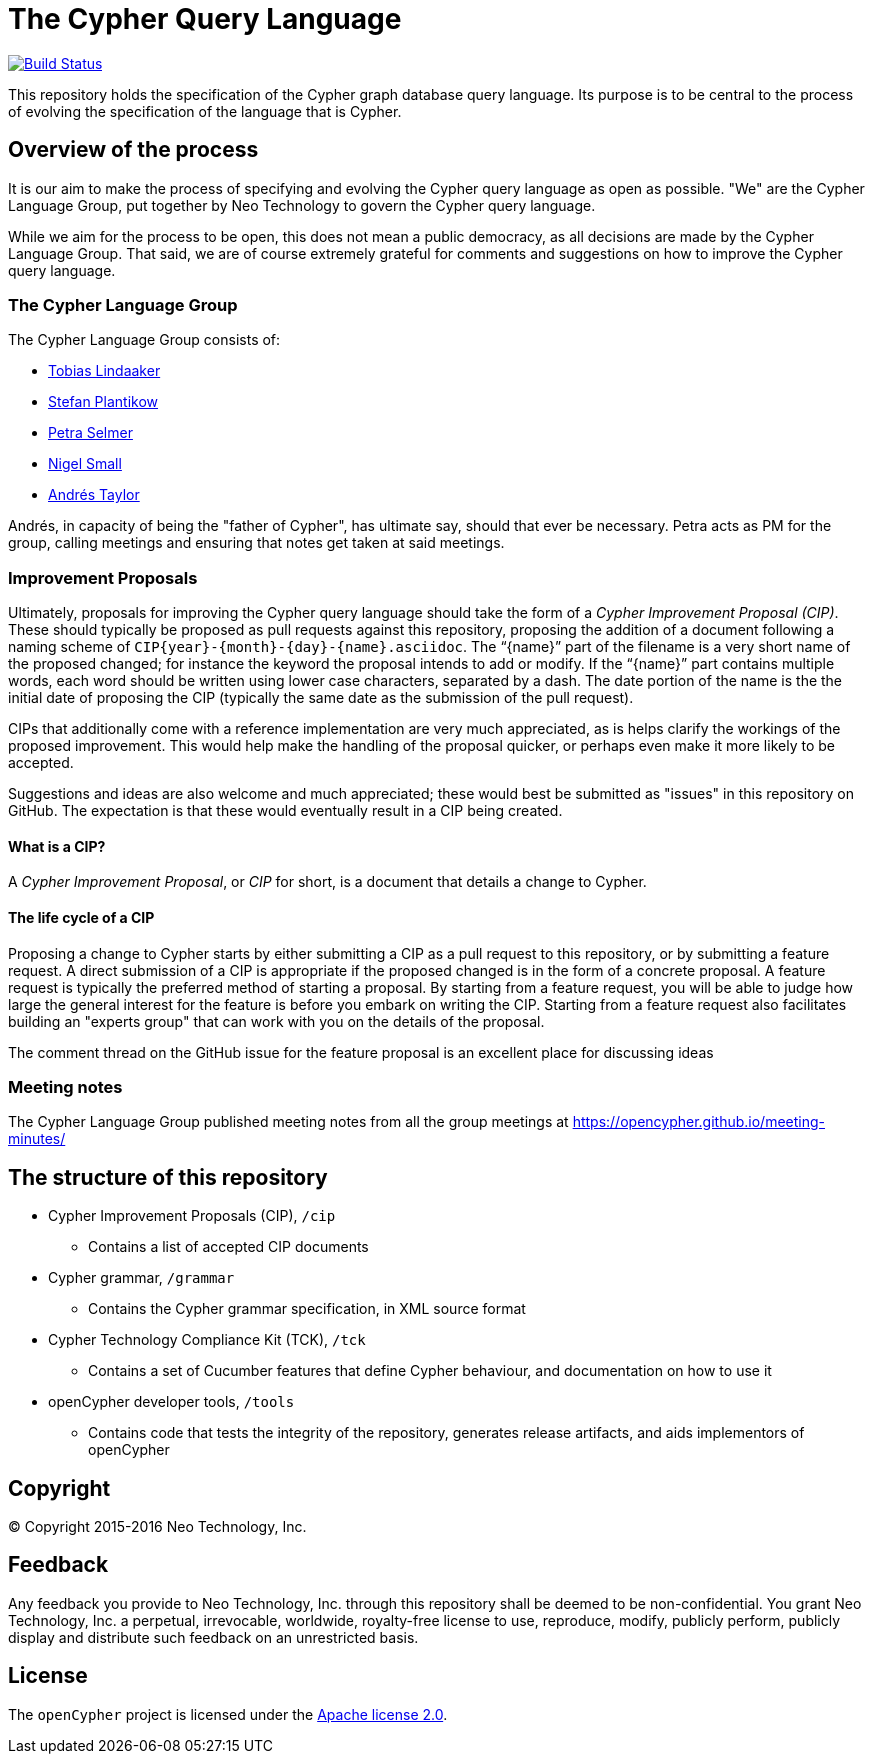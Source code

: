 ifdef::env-github,env-browser[:outfilesuffix: .adoc]

= The Cypher Query Language

image:https://travis-ci.org/opencypher/openCypher.svg?branch=master["Build Status", link="https://travis-ci.org/opencypher/openCypher"]

This repository holds the specification of the Cypher graph database query language.
Its purpose is to be central to the process of evolving the specification of the language that is Cypher.

== Overview of the process

It is our aim to make the process of specifying and evolving the Cypher query language as open as possible.
"We" are the Cypher Language Group, put together by Neo Technology to govern the Cypher query language.

While we aim for the process to be open, this does not mean a public democracy, as all decisions are made by the Cypher Language Group.
That said, we are of course extremely grateful for comments and suggestions on how to improve the Cypher query language.

=== The Cypher Language Group

The Cypher Language Group consists of:

* https://github.com/thobe[Tobias Lindaaker]
* https://github.com/boggle[Stefan Plantikow]
* https://github.com/petraselmer[Petra Selmer]
* https://github.com/nigelsmall[Nigel Small]
* https://github.com/systay[Andrés Taylor]

Andrés, in capacity of being the "father of Cypher", has ultimate say, should that ever be necessary.
Petra acts as PM for the group, calling meetings and ensuring that notes get taken at said meetings.

=== Improvement Proposals

Ultimately, proposals for improving the Cypher query language should take the form of a _Cypher Improvement Proposal (CIP)_.
These should typically be proposed as pull requests against this repository, proposing the addition of a document following a naming scheme of `CIP{year}-{month}-{day}-{name}.asciidoc`.
The "`{name}`" part of the filename is a very short name of the proposed changed; for instance the keyword the proposal intends to add or modify.
If the "`{name}`" part contains multiple words, each word should be written using lower case characters, separated by a dash.
The date portion of the name is the the initial date of proposing the CIP (typically the same date as the submission of the pull request).

CIPs that additionally come with a reference implementation are very much appreciated, as is helps clarify the workings of the proposed improvement.
This would help make the handling of the proposal quicker, or perhaps even make it more likely to be accepted.

Suggestions and ideas are also welcome and much appreciated; these would best be submitted as "issues" in this repository on GitHub.
The expectation is that these would eventually result in a CIP being created.

==== What is a CIP?

A _Cypher Improvement Proposal_, or _CIP_ for short, is a document that details a change to Cypher.


==== The life cycle of a CIP

Proposing a change to Cypher starts by either submitting a CIP as a pull request to this repository, or by submitting a feature request.
A direct submission of a CIP is appropriate if the proposed changed is in the form of a concrete proposal.
A feature request is typically the preferred method of starting a proposal.
By starting from a feature request, you will be able to judge how large the general interest for the feature is before you embark on writing the CIP.
Starting from a feature request also facilitates building an "experts group" that can work with you on the details of the proposal.

The comment thread on the GitHub issue for the feature proposal is an excellent place for discussing ideas


=== Meeting notes

The Cypher Language Group published meeting notes from all the group meetings at https://opencypher.github.io/meeting-minutes/

== The structure of this repository

* Cypher Improvement Proposals (CIP), `/cip`
** Contains a list of accepted CIP documents
* Cypher grammar, `/grammar`
** Contains the Cypher grammar specification, in XML source format
* Cypher Technology Compliance Kit (TCK), `/tck`
** Contains a set of Cucumber features that define Cypher behaviour, and documentation on how to use it
* openCypher developer tools, `/tools`
** Contains code that tests the integrity of the repository, generates release artifacts, and aids implementors of openCypher

== Copyright

© Copyright 2015-2016 Neo Technology, Inc.

== Feedback

Any feedback you provide to Neo Technology, Inc. through this repository shall be deemed to be non-confidential. You grant Neo Technology, Inc. a perpetual, irrevocable, worldwide, royalty-free license to use, reproduce, modify, publicly perform, publicly display and distribute such feedback on an unrestricted basis.

== License

The `openCypher` project is licensed under the http://www.apache.org/licenses/LICENSE-2.0[Apache license 2.0].
// TODO: I feel like we should flesh this section out a bit -- not sure how
